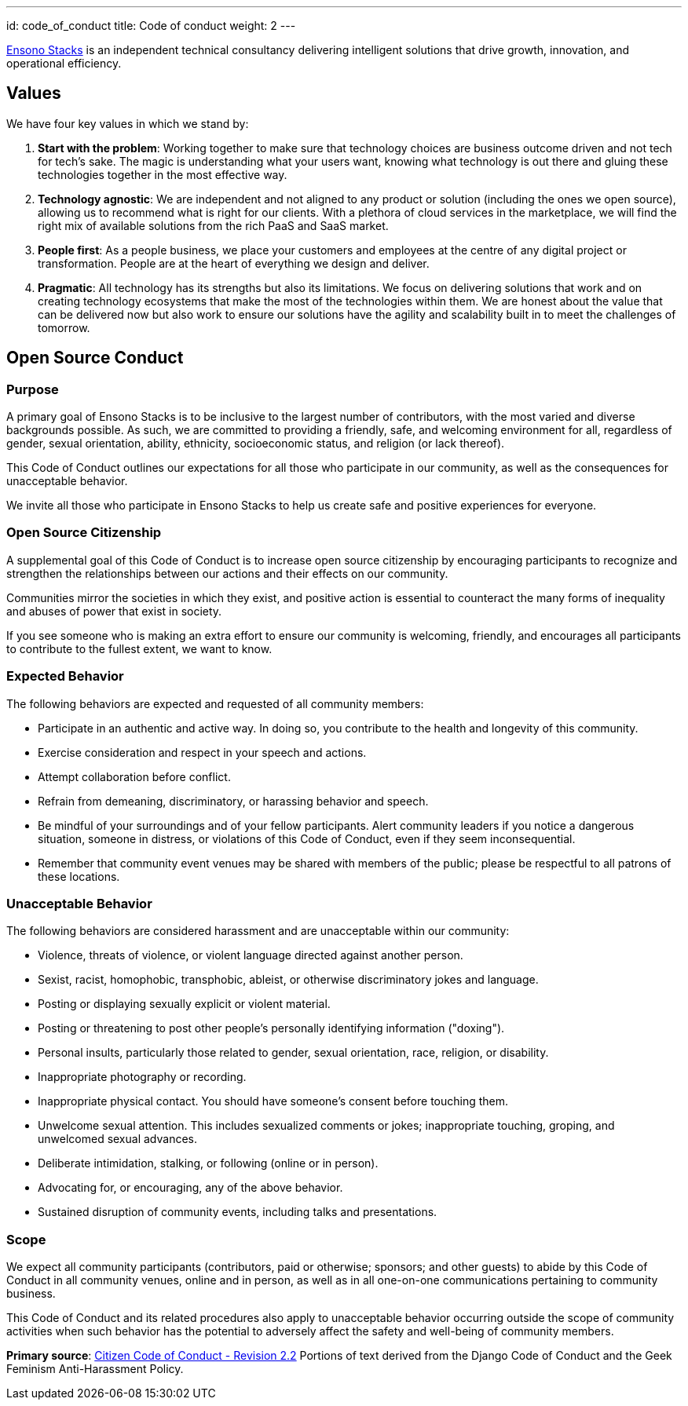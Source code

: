 ---
id: code_of_conduct
title: Code of conduct
weight: 2
---

link:https://www.ensonodigital.com/about[Ensono Stacks] is an independent technical consultancy delivering intelligent solutions that drive growth, innovation, and operational efficiency.

== Values

We have four key values in which we stand by:

1. *Start with the problem*: Working together to make sure that technology choices are business outcome driven and not tech for tech's sake. The magic is understanding what your users want, knowing what technology is out there and gluing these technologies together in the most effective way.

2. *Technology agnostic*: We are independent and not aligned to any product or solution (including the ones we open source), allowing us to recommend what is right for our clients. With a plethora of cloud services in the marketplace, we will find the right mix of available solutions from the rich PaaS and SaaS market.

3. *People first*: As a people business, we place your customers and employees at the centre of any digital project or transformation. People are at the heart of everything we design and deliver.

4. *Pragmatic*: All technology has its strengths but also its limitations. We focus on delivering solutions that work and on creating technology ecosystems that make the most of the technologies within them. We are honest about the value that can be delivered now but also work to ensure our solutions have the agility and scalability built in to meet the challenges of tomorrow.

== Open Source Conduct

=== Purpose

A primary goal of Ensono Stacks is to be inclusive to the largest number of contributors, with the most varied and diverse backgrounds possible. As such, we are committed to providing a friendly, safe, and welcoming environment for all, regardless of gender, sexual orientation, ability, ethnicity, socioeconomic status, and religion (or lack thereof).

This Code of Conduct outlines our expectations for all those who participate in our community, as well as the consequences for unacceptable behavior.

We invite all those who participate in Ensono Stacks to help us create safe and positive experiences for everyone.

=== Open Source Citizenship

A supplemental goal of this Code of Conduct is to increase open source citizenship by encouraging participants to recognize and strengthen the relationships between our actions and their effects on our community.

Communities mirror the societies in which they exist, and positive action is essential to counteract the many forms of inequality and abuses of power that exist in society.

If you see someone who is making an extra effort to ensure our community is welcoming, friendly, and encourages all participants to contribute to the fullest extent, we want to know.

=== Expected Behavior

The following behaviors are expected and requested of all community members:

* Participate in an authentic and active way. In doing so, you contribute to the health and longevity of this community.
* Exercise consideration and respect in your speech and actions.
* Attempt collaboration before conflict.
* Refrain from demeaning, discriminatory, or harassing behavior and speech.
* Be mindful of your surroundings and of your fellow participants. Alert community leaders if you notice a dangerous situation, someone in distress, or violations of this Code of Conduct, even if they seem inconsequential.
* Remember that community event venues may be shared with members of the public; please be respectful to all patrons of these locations.

=== Unacceptable Behavior

The following behaviors are considered harassment and are unacceptable within our community:

* Violence, threats of violence, or violent language directed against another person.
* Sexist, racist, homophobic, transphobic, ableist, or otherwise discriminatory jokes and language.
* Posting or displaying sexually explicit or violent material.
* Posting or threatening to post other people's personally identifying information ("doxing").
* Personal insults, particularly those related to gender, sexual orientation, race, religion, or disability.
* Inappropriate photography or recording.
* Inappropriate physical contact. You should have someone's consent before touching them.
* Unwelcome sexual attention. This includes sexualized comments or jokes; inappropriate touching, groping, and unwelcomed sexual advances.
* Deliberate intimidation, stalking, or following (online or in person).
* Advocating for, or encouraging, any of the above behavior.
* Sustained disruption of community events, including talks and presentations.

=== Scope

We expect all community participants (contributors, paid or otherwise; sponsors; and other guests) to abide by this Code of Conduct in all community venues, online and in person, as well as in all one-on-one communications pertaining to community business.

This Code of Conduct and its related procedures also apply to unacceptable behavior occurring outside the scope of community activities when such behavior has the potential to adversely affect the safety and well-being of community members.

*Primary source*: link:http://citizencodeofconduct.org/[Citizen Code of Conduct - Revision 2.2] Portions of text derived from the Django Code of Conduct and the Geek Feminism Anti-Harassment Policy.
